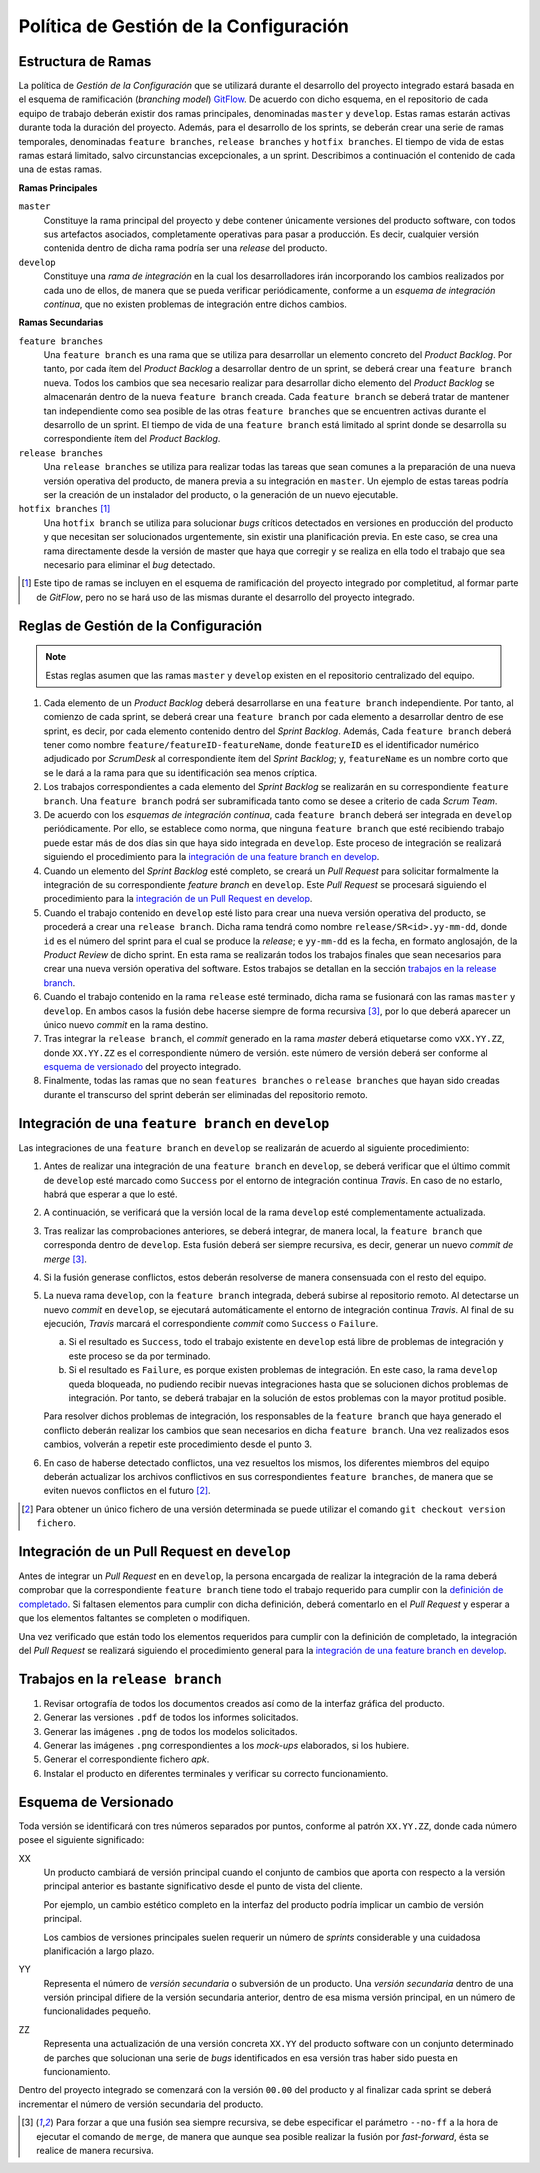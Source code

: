 ==========================================
 Política de Gestión de la Configuración
==========================================

Estructura de Ramas
---------------------

La política de *Gestión de la Configuración* que se utilizará durante el desarrollo del proyecto integrado estará basada en el esquema de ramificación (*branching model*) GitFlow_.
De acuerdo con dicho esquema, en el repositorio de cada equipo de trabajo deberán existir dos ramas principales, denominadas ``master`` y ``develop``. Estas ramas estarán activas durante toda la duración del proyecto. Además, para el desarrollo de los sprints, se deberán crear una serie de ramas temporales, denominadas ``feature branches``, ``release branches`` y ``hotfix branches``. El tiempo de vida de estas ramas estará limitado, salvo circunstancias excepcionales, a un sprint. Describimos a continuación el contenido de cada una de estas ramas.

.. _gitflow: https://nvie.com/posts/a-successful-git-branching-model/

**Ramas Principales**

``master``
  Constituye la rama principal del proyecto y debe contener únicamente versiones del producto software, con todos sus artefactos asociados,  completamente operativas para pasar a producción. Es decir, cualquier versión contenida dentro de dicha rama podría ser una *release* del producto.

``develop``
  Constituye una *rama de integración* en la cual los desarrolladores irán incorporando los cambios realizados por cada uno de ellos, de manera que se pueda verificar periódicamente, conforme a un *esquema de integración continua*, que no existen problemas de integración entre dichos cambios.

**Ramas Secundarias**

``feature branches``
  Una ``feature branch`` es una rama que se utiliza para desarrollar un  elemento concreto del *Product Backlog*. Por tanto, por cada ítem del *Product Backlog* a desarrollar dentro de un sprint, se deberá crear una ``feature branch`` nueva. Todos los cambios que sea necesario realizar para desarrollar dicho elemento del *Product Backlog* se almacenarán dentro de la nueva ``feature branch`` creada. Cada ``feature branch`` se deberá tratar de  mantener tan independiente como sea posible de las otras ``feature branches`` que se encuentren activas durante el desarrollo de un sprint. El tiempo de vida de una ``feature branch`` está limitado al sprint donde se desarrolla su correspondiente ítem del *Product Backlog*.

``release branches``
  Una ``release branches`` se utiliza para realizar todas las tareas que sean comunes a la preparación de una nueva versión operativa del producto, de manera previa a su integración en ``master``. Un ejemplo de estas tareas podría ser la creación de un instalador del producto, o la generación de un nuevo ejecutable.

``hotfix branches`` [#f0]_
  Una ``hotfix branch`` se utiliza para solucionar *bugs* críticos detectados en versiones en producción del producto y que necesitan ser solucionados urgentemente, sin existir una planificación previa. En este caso, se crea una rama directamente desde la versión de master que haya que corregir y se realiza en ella todo el trabajo que sea necesario para eliminar el *bug* detectado.

.. [#f0] Este tipo de ramas se incluyen en el esquema de ramificación del proyecto integrado por completitud, al formar parte de *GitFlow*, pero no se hará uso de las mismas durante el desarrollo del proyecto integrado.

Reglas de Gestión de la Configuración
---------------------------------------

.. https://proyecto-integrado-ingenieria-del-sw.readthedocs.io/es/latest/cfgMng/politicaCfg.html#integracion-de-una-feature-branch-en-develop

.. note::
    Estas reglas asumen que las ramas ``master`` y ``develop`` existen en el repositorio centralizado del equipo.

#. Cada elemento de un *Product Backlog* deberá desarrollarse en una ``feature branch`` independiente. Por tanto, al comienzo de cada sprint, se deberá crear una ``feature branch`` por cada elemento a desarrollar dentro de ese sprint, es decir, por cada elemento contenido dentro del *Sprint Backlog*. Además, Cada ``feature branch`` deberá tener como nombre ``feature/featureID-featureName``, donde ``featureID`` es el identificador numérico adjudicado por *ScrumDesk* al correspondiente ítem del *Sprint Backlog*; y, ``featureName`` es un nombre corto que se le dará a la rama para que su identificación sea menos críptica.
#. Los trabajos correspondientes a cada elemento del *Sprint Backlog* se realizarán en su correspondiente ``feature branch``. Una ``feature branch`` podrá ser subramificada tanto como se desee a criterio de cada *Scrum Team*.
#. De acuerdo con los *esquemas de integración continua*, cada ``feature branch`` deberá ser integrada en ``develop`` periódicamente. Por ello, se establece como norma, que ninguna ``feature branch`` que esté recibiendo trabajo puede estar más de dos días sin que haya sido integrada en ``develop``. Este proceso de integración se realizará siguiendo el procedimiento para la `integración de una feature branch en develop`_.
#. Cuando un elemento del *Sprint Backlog* esté completo, se creará un *Pull Request* para solicitar formalmente la  integración de su correspondiente *feature branch* en ``develop``. Este *Pull Request* se procesará siguiendo el procedimiento para la `integración de un Pull Request en develop`_.
#. Cuando el trabajo contenido en ``develop`` esté listo para crear una nueva versión operativa del producto, se procederá a crear una ``release branch``. Dicha rama tendrá como nombre ``release/SR<id>.yy-mm-dd``, donde ``id`` es el número del sprint para el cual se produce la *release*; e ``yy-mm-dd`` es la fecha, en formato anglosajón, de la *Product Review* de dicho sprint. En esta rama se realizarán todos los trabajos finales que sean  necesarios para crear una nueva versión operativa del software. Estos trabajos se detallan en la sección `trabajos en la release branch`_.
#. Cuando el trabajo contenido en la rama ``release`` esté terminado, dicha rama se fusionará con las ramas ``master`` y ``develop``. En ambos casos la fusión debe hacerse siempre de forma recursiva [#f1]_, por lo que deberá aparecer un único  nuevo *commit* en la rama destino.
#. Tras integrar la ``release branch``, el *commit* generado en la rama *master* deberá etiquetarse como ``vXX.YY.ZZ``, donde ``XX.YY.ZZ`` es el correspondiente número de versión. este número de versión deberá ser conforme al `esquema de versionado`_ del proyecto integrado.
#. Finalmente, todas las ramas que no sean ``features branches`` o ``release branches`` que hayan sido creadas durante el transcurso del sprint deberán ser eliminadas del repositorio remoto.

Integración de una ``feature branch`` en ``develop``
-----------------------------------------------------

Las integraciones de una ``feature branch`` en ``develop`` se realizarán de acuerdo al siguiente procedimiento:

#. Antes de realizar una integración de una ``feature branch`` en ``develop``, se deberá verificar que el último commit de ``develop`` esté marcado como ``Success`` por el entorno de integración continua *Travis*. En caso de no estarlo, habrá que esperar a que lo esté.
#. A continuación, se verificará que la versión local de la rama ``develop`` esté complementamente actualizada.
#. Tras realizar las comprobaciones anteriores, se deberá integrar, de manera local, la ``feature branch`` que corresponda dentro de ``develop``. Esta fusión deberá ser siempre recursiva, es decir, generar un nuevo *commit de merge* [#f1]_.
#. Si la fusión generase conflictos, estos deberán resolverse de manera consensuada con el resto del equipo.
#. La nueva rama ``develop``, con la ``feature branch`` integrada, deberá subirse al repositorio remoto. Al detectarse un nuevo *commit* en ``develop``, se ejecutará automáticamente el entorno de integración continua *Travis*. Al final de su ejecución, *Travis* marcará el correspondiente *commit* como ``Success`` o ``Failure``.

   a. Si el resultado es ``Success``, todo el trabajo existente en ``develop`` está libre de problemas de integración y este proceso se da por terminado.
   b. Si el resultado es ``Failure``, es porque existen problemas de integración. En este caso, la rama ``develop`` queda bloqueada, no pudiendo recibir nuevas integraciones hasta que se solucionen dichos problemas de integración. Por tanto, se deberá trabajar en la solución de estos problemas con la mayor protitud posible.

   Para resolver dichos problemas de integración, los responsables de la ``feature branch`` que haya generado el conflicto deberán realizar los cambios que sean necesarios en dicha ``feature branch``. Una vez realizados esos cambios, volverán a repetir este procedimiento desde el punto 3.

#. En caso de haberse detectado conflictos,  una vez resueltos los mismos, los diferentes miembros del equipo deberán actualizar los archivos conflictivos en sus correspondientes ``feature branches``, de manera que se eviten nuevos conflictos en el futuro [#f2]_.

.. [#f2] Para obtener un único fichero de una versión determinada se puede utilizar el comando ``git checkout version fichero``.

Integración de un Pull Request en ``develop``
----------------------------------------------

Antes de integrar un *Pull Request* en en ``develop``, la persona encargada de realizar la integración de la rama deberá comprobar que la correspondiente ``feature branch`` tiene todo el trabajo requerido para cumplir con la `definición de completado <https://proyecto-integrado-ingenieria-del-sw.readthedocs.io/es/latest/scrum/definicionCompletado.html>`_. Si faltasen elementos para cumplir con dicha definición, deberá comentarlo en el *Pull Request* y esperar a que los elementos faltantes se completen o modifiquen.

Una vez verificado que están todo los elementos requeridos para cumplir con la definición de completado, la integración del *Pull Request*  se realizará siguiendo el procedimiento general para la `integración de una feature branch en develop`_.

 .. pero antes de proceder a dicha integración sobre la rama ``develop``, un miembro del equipo que no haya participado en el desarrollo de esa ``feature branch`` revisará, con la ayuda de *Sonar*, que el trabajo realizado se ajuste a las normas de calidad de la empresa.

Trabajos en la ``release branch``
----------------------------------

#. Revisar ortografía de todos los documentos creados así como de la interfaz gráfica del producto.
#. Generar las versiones ``.pdf`` de todos los informes solicitados.
#. Generar las imágenes ``.png`` de todos los modelos solicitados.
#. Generar las imágenes ``.png`` correspondientes a los *mock-ups* elaborados, si los hubiere.
#. Generar el correspondiente fichero *apk*.
#. Instalar el producto en diferentes terminales y verificar su correcto funcionamiento.

Esquema de Versionado
----------------------

Toda versión se identificará con tres números separados por puntos, conforme al patrón ``XX.YY.ZZ``, donde cada número posee el siguiente significado:

XX
  Un producto cambiará de versión principal cuando el conjunto de cambios que aporta con respecto a la versión principal anterior es bastante significativo desde el punto de vista del cliente.

  Por ejemplo, un cambio estético completo en la interfaz del producto podría implicar un cambio de versión principal.

  Los cambios de versiones principales suelen requerir un número de *sprints* considerable y una cuidadosa planificación a largo plazo.

YY
  Representa el número de *versión secundaria* o subversión de un producto. Una *versión secundaria* dentro de una versión principal difiere de la versión secundaria anterior, dentro de esa misma versión principal, en un número de funcionalidades pequeño.

ZZ
 Representa una actualización de una versión concreta ``XX.YY`` del producto software con un conjunto determinado de parches que solucionan una serie de *bugs* identificados en esa versión tras haber sido puesta en funcionamiento.

Dentro del proyecto integrado se comenzará con la versión ``00.00`` del producto y al finalizar cada sprint se deberá incrementar el número de versión secundaria del producto.

.. [#f1] Para forzar a que una fusión sea siempre recursiva, se debe especificar el parámetro ``--no-ff`` a la hora de ejecutar el comando de ``merge``, de manera que aunque sea posible realizar la fusión por *fast-forward*, ésta se realice de manera recursiva.
